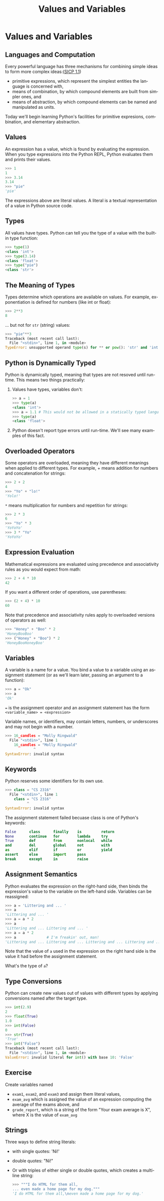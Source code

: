 #+TITLE: Values and Variables
#+AUTHOR:
#+EMAIL:
#+DATE:
#+DESCRIPTION:
#+KEYWORDS:
#+LANGUAGE:  en
#+OPTIONS: H:2 toc:nil num:t
#+BEAMER_FRAME_LEVEL: 2
#+COLUMNS: %40ITEM %10BEAMER_env(Env) %9BEAMER_envargs(Env Args) %4BEAMER_col(Col) %10BEAMER_extra(Extra)
#+LaTeX_CLASS: beamer
#+LaTeX_CLASS_OPTIONS: [smaller]
#+LaTeX_HEADER: \usepackage{verbatim, multicol, tabularx,color}
#+LaTeX_HEADER: \usepackage{amsmath,amsthm, amssymb, latexsym, listings, qtree}
#+LaTeX_HEADER: \lstset{frame=tb, aboveskip=1mm, belowskip=0mm, showstringspaces=false, columns=flexible, basicstyle={\footnotesize\ttfamily}, numbers=left, frame=single, breaklines=true, breakatwhitespace=true, keywordstyle=\bf, stringstyle=\color{blue}, commentstyle=\color{green}}
#+LaTeX_HEADER: \setbeamertemplate{footline}[frame number]
#+LaTeX_HEADER: \hypersetup{colorlinks=true,urlcolor=blue}
#+LaTeX_HEADER: \logo{\includegraphics[height=.75cm]{GeorgiaTechLogo-black-gold.png}}

* Values and Variables

** Languages and Computation

Every powerful language has three mechanisms for combining simple ideas to form more complex ideas:([[http://mitpress.mit.edu/sicp/full-text/book/book-Z-H-10.html][SICP 1.1]])

- primitive expressions, which represent the simplest entities the language is concerned with,
- means of combination, by which compound elements are built from simpler ones, and
- means of abstraction, by which compound elements can be named and manipulated as units.

Today we'll begin learning Python's facilities for primitive expresions, combination, and elementary abstraction.

** Values

An expression has a value, which is found by evaluating the expression. When you type expressions into the Python REPL, Python evaluates them and prints their values.

#+BEGIN_SRC python
>>> 1
1
>>> 3.14
3.14
>>> "pie"
'pie'
#+END_SRC

The expressions above are literal values. A literal is a textual representation of a value in Python source code.

** Types

All values have types. Python can tell you the type of a value with the built-in type function:

#+BEGIN_SRC python
>>> type(1)
<class 'int'>
>>> type(3.14)
<class 'float'>
>>> type("pie")
<class 'str'>
#+END_SRC

** The Meaning of Types

Types determine which operations are available on values. For example, exponentiation is defined for numbers (like int or float):

#+BEGIN_SRC python
>>> 2**3
8
#+END_SRC

... but not for ~str~ (string) values:

#+BEGIN_SRC python
>>> "pie"**3
Traceback (most recent call last):
  File "<stdin>", line 1, in <module>
TypeError: unsupported operand type(s) for ** or pow(): 'str' and 'int'
#+END_SRC

** Python is Dynamically Typed

Python is dynamically typed, meaning that types are not resoved until run-time. This means two things practically:

1. Values have types, variables don't:
   #+BEGIN_SRC python
   >> a = 1
   >>> type(a)
   <class 'int'>
   >>> a = 1.1 # This would not be allowed in a statically typed language
   >>> type(a)
   <class 'float'>
   #+END_SRC
2. Python doesn't report type errors until run-time. We'll see many examples of this fact.

** Overloaded Operators

Some operators are overloaded, meaning they have different meanings when applied to different types. For example, + means addition for numbers and concatenation for strings:

#+BEGIN_SRC python
>>> 2 + 2
4
>>> "Yo" + "lo!"
'Yolo!'
#+END_SRC

~*~ means multiplication for numbers and repetition for strings:

#+BEGIN_SRC python
>>> 2 * 3
6
>>> "Yo" * 3
'YoYoYo'
>>> 3 * "Yo"
'YoYoYo'
#+END_SRC

** Expression Evaluation

Mathematical expressions are evaluated using precedence and associativity rules as you would expect from math:

#+BEGIN_SRC python
>>> 2 + 4 * 10
42
#+END_SRC

If you want a different order of operations, use parentheses:

#+BEGIN_SRC python
>>> (2 + 4) * 10
60

#+END_SRC

Note that precedence and associativity rules apply to overloaded versions of operators as well:

#+BEGIN_SRC python
>>> "Honey" + "Boo" * 2
'HoneyBooBoo'
>>> ("Honey" + "Boo") * 2
'HoneyBooHoneyBoo'
#+END_SRC

** Variables

A variable is a name for a value. You bind a value to a variable using an assignment statement (or as we'll learn later, passing an argument to a function):

#+BEGIN_SRC python
>>> a = "Ok"
>>> a
'Ok'
#+END_SRC

~=~ is the assignment operator and an assignment statement has the form ~<variable_name> = <expression>~

Variable names, or identifiers, may contain letters, numbers, or underscores and may not begin with a number.

#+BEGIN_SRC python
>>> 16_candles = "Molly Ringwald"
  File "<stdin>", line 1
    16_candles = "Molly Ringwald"
             ^
SyntaxError: invalid syntax
#+END_SRC

** Keywords

Python reserves some identifiers for its own use.

#+BEGIN_SRC python
>>> class = "CS 2316"
  File "<stdin>", line 1
    class = "CS 2316"
          ^
SyntaxError: invalid syntax
#+END_SRC

The assignment statement failed becuase class is one of Python's keywords:

#+BEGIN_SRC python
False      class      finally    is         return
None       continue   for        lambda     try
True       def        from       nonlocal   while
and        del        global     not        with
as         elif       if         or         yield
assert     else       import     pass
break      except     in         raise
#+END_SRC

** Assignment Semantics

Python evaluates the expression on the right-hand side, then binds the expression's value to the variable on the left-hand side. Variables can be reassigned:

#+BEGIN_SRC python
>>> a = 'Littering and ... '
>>> a
'Littering and ... '
>>> a = a * 2
>>> a
'Littering and ... Littering and ... '
>>> a = a * 2
>>> a              # I'm freakin' out, man!
'Littering and ... Littering and ... Littering and ... Littering and ... '
#+END_SRC

Note that the value of ~a~ used in the expression on the right hand side is the value it had before the assignment statement.

What's the type of ~a~?

** Type Conversions

Python can create new values out of values with different types by applying conversions named after the target type.

#+BEGIN_SRC Python
>>> int(2.9)
2
>>> float(True)
1.0
>>> int(False)
0
>>> str(True)
'True'
>>> int("False")
Traceback (most recent call last):
  File "<stdin>", line 1, in <module>
ValueError: invalid literal for int() with base 10: 'False'
#+END_SRC

** Exercise

Create variables named

- ~exam1~, ~exam2~, and ~exam3~ and assign them literal values,
- ~exam_avg~ which is assigned the value of an expression computing the average of the exams above, and
- ~grade_report~, which is a string of the form "Your exam average is X", where X is the value of ~exam_avg~

** Strings

Three ways to define string literals:

- with single quotes: 'Ni!'

- double quotes: "Ni!"

- Or with triples of either single or double quotes, which creates a multi-line string:

    #+BEGIN_SRC Python
    >>> """I do HTML for them all,
    ... even made a home page for my dog."""
    'I do HTML for them all,\neven made a home page for my dog.'
    #+END_SRC

** Strings

Note that the REPL echoes the value with a ~\n~ to represent the newline character. Use the print function to get your intended output:

#+BEGIN_SRC python
>>> nerdy = """I do HTML for them all,
... even made a home page for my dog."""
>>> nerdy
'I do HTML for them all,\neven made a home page for my dog.'
>>> print(nerdy)
I do HTML for them all,
even made a home page for my dog.
#+END_SRC

** Strings

Choice of quote character is usually a matter of taste, but the choice can sometimes buy convenience. If your string contains a quote character you can either escape it:

#+BEGIN_SRC python
>>> journey = 'Don\'t stop believing.'
#+END_SRC

or use the other quote character:

#+BEGIN_SRC python
>>> journey = "Don't stop believing."
#+END_SRC

** String Operations

Because strings are sequences we can get a string's length with ~len()~:

#+BEGIN_SRC python
>>> i = "team"
>>> len(i)
4
#+END_SRC

and access characters in the string by index (offset from beginning – first index is 0) using ~[]~:

#+BEGIN_SRC python
>>> i[1]
'e'
#+END_SRC

Note that the result of an index access is a string:

#+BEGIN_SRC python
>>> type(i[1])
<class 'str'>
>>> i[3] + i[1]
'me'
>>> i[-1] + i[1] # Note that a negative index goes from the end
'me'
#+END_SRC

** String Slicing

~[:end]~ gets the first characters up to but not including ~end~

#+BEGIN_SRC python
>>> al_gore = "manbearpig"
>>> al_gore[:3]
'man'
#+END_SRC

~[begin:end]~ gets the characters from ~begin~ up to but not including end

#+BEGIN_SRC python
>>> al_gore[3:7]
'bear'
#+END_SRC

~[begin:]~ gets the characters from ~begin~ to the end of the string

#+BEGIN_SRC python
>>> al_gore[7:]
'pig'
>>>
#+END_SRC

** String Methods

~str~ is a class (you'll learn about classes later) with many methods (a method is a function that is part of an object). Invoke a method on a string using the dot operator.

~str.find(substr)~ returns the index of the first occurence of
~substr~ in ~str~

#+BEGIN_SRC python
>>> 'foobar'.find('o')
1
#+END_SRC

**Exercise**: using the ~find~ method and string slicing, write an expression that returns the user name from an email address, e.g., "bob@aol.com" => "bob". Do the same for the host name, e.g., "aol.com".

** Values, Variables, and Expression

- Values are the atoms of computer programs
- We (optionally) combine values using operators and functions to form compound expressions
- We create variables, which are identifiers that name values, define other identifiers that name functions, classes, modules and packages
- By choosing our identifiers, or names, carefully we can create beautiful, readable programs
